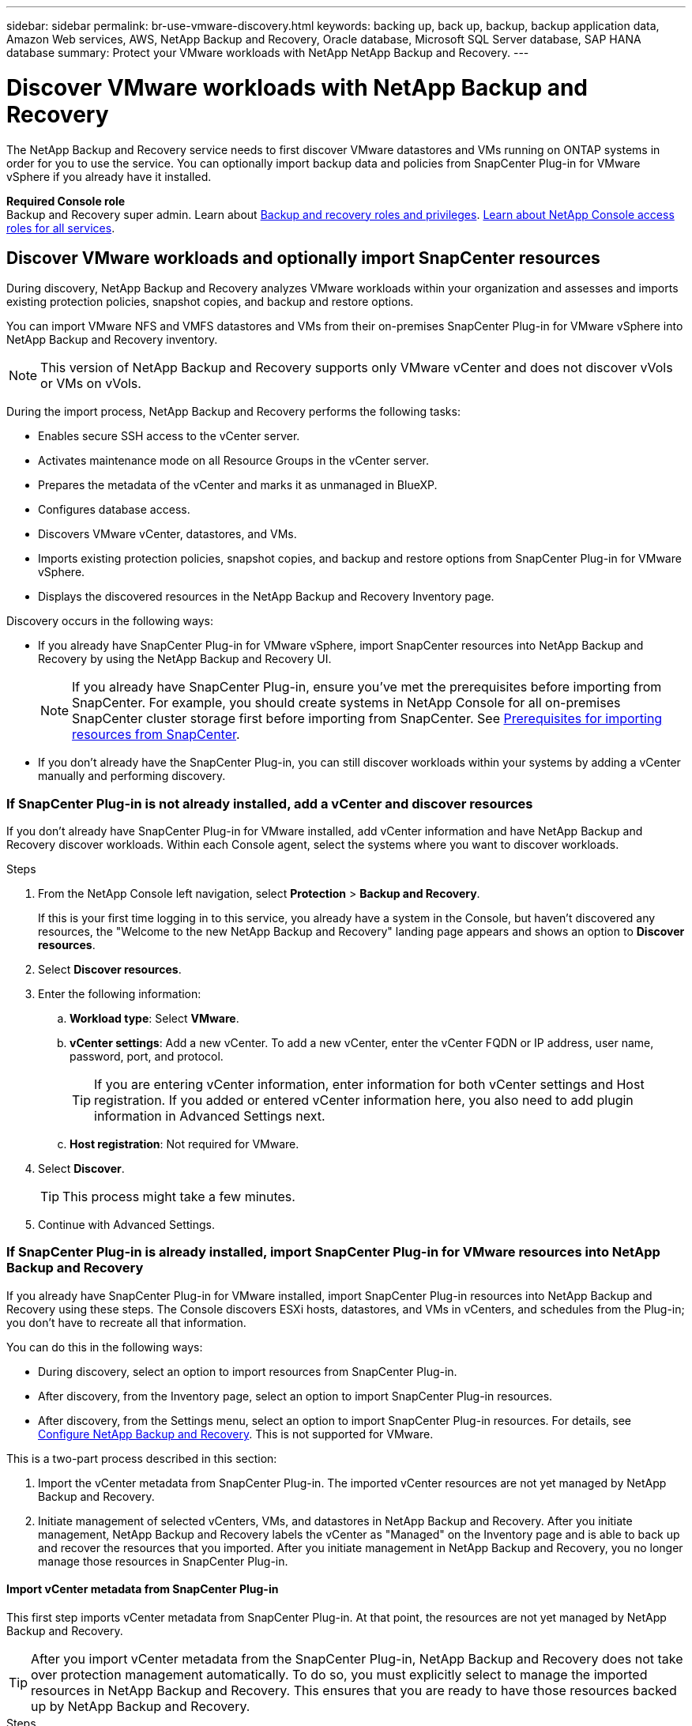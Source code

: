 ---
sidebar: sidebar
permalink: br-use-vmware-discovery.html
keywords: backing up, back up, backup, backup application data, Amazon Web services, AWS, NetApp Backup and Recovery, Oracle database, Microsoft SQL Server database, SAP HANA database
summary: Protect your VMware workloads with NetApp NetApp Backup and Recovery. 
---

= Discover VMware workloads with NetApp Backup and Recovery
:hardbreaks:
:nofooter:
:icons: font
:linkattrs:
:imagesdir: ./media/

[.lead]
The NetApp Backup and Recovery service needs to first discover VMware datastores and VMs running on ONTAP systems in order for you to use the service. You can optionally import backup data and policies from SnapCenter Plug-in for VMware vSphere if you already have it installed.


*Required Console role*
Backup and Recovery super admin. Learn about link:reference-roles.html[Backup and recovery roles and privileges]. https://docs.netapp.com/us-en/console-setup-admin/reference-iam-predefined-roles.html[Learn about NetApp Console access roles for all services^].

== Discover VMware workloads and optionally import SnapCenter resources

During discovery, NetApp Backup and Recovery analyzes VMware workloads within your organization and assesses and imports existing protection policies, snapshot copies, and backup and restore options. 

You can import VMware NFS and VMFS datastores and VMs from their on-premises SnapCenter Plug-in for VMware vSphere into NetApp Backup and Recovery inventory. 

//You can import entire vCenter resources or select specific protection groups. For Preview, you cannot select a specific resource group. 

NOTE: This version of NetApp Backup and Recovery supports only VMware vCenter and does not discover vVols or VMs on vVols.  

During the import process, NetApp Backup and Recovery performs the following tasks:

* Enables secure SSH access to the vCenter server.
* Activates maintenance mode on all Resource Groups in the vCenter server.
* Prepares the metadata of the vCenter and marks it as unmanaged in BlueXP. 
* Configures database access. 
* Discovers VMware vCenter, datastores, and VMs.
* Imports existing protection policies, snapshot copies, and backup and restore options from SnapCenter Plug-in for VMware vSphere.
* Displays the discovered resources in the NetApp Backup and Recovery Inventory page.

//In future releases, you will be able to discover KVM and Hyper-V hypervisors and other applications.

Discovery occurs in the following ways: 

* If you already have SnapCenter Plug-in for VMware vSphere, import SnapCenter resources into NetApp Backup and Recovery by using the NetApp Backup and Recovery UI.
+
NOTE: If you already have SnapCenter Plug-in, ensure you've met the prerequisites before importing from SnapCenter. For example, you should create systems in NetApp Console for all on-premises SnapCenter cluster storage first before importing from SnapCenter. See link:concept-start-prereq-snapcenter-import.html[Prerequisites for importing resources from SnapCenter].
+
* If you don't already have the SnapCenter Plug-in, you can still discover workloads within your systems by adding a vCenter manually and performing discovery.




//Notes from JIRA: 
//* Note- Users can choose between physical resources to discover workload on bare metal or virtualized resources to discover VMs and underlying applications with virtualized as default.
//* Note- In future, 3 hypervisors - VMware, KVM, Hyper-V will be supported with VMware as default selection.
//* Select VMware as the hypervisor, user can add and register a vCenter to discover NFS, VMFS datastores and VMs  within this vCenter to backup and restore.

//* An option to select Use self-signed certificates ( "Use self-signed certificates" checkbox is selected by default, if you already have authoritative certificates for your vCenter environment, you should uncheck this checkbox.)

//* User can choose to discover underlying applications as part of the discovery process. The scope of application discovered in 25H1 is MSSQL.
//* Click on Discover to add vcenter, push VMware plug-in per vcenter , discover NFS and VMFS datastores, VMs and list all discovered datastores and VMs. ( Agentless)

//* Workload type – VMware, no of vCenters, resources – datastores/VMs discovered, protected resources and total protected capacity as nil
//* If user has selected “discover underlying applications “ VMware tools will be used to identify VMs which has MSSQL applications and a summary of MSSQL discovered resources will be displayed as a new row. 

//+
//image:screen-br-landing-discover-import-buttons.png[Landing page screenshot for NetApp Backup and Recovery without discovered resources]
//+
//image:screen-br-discover-workloads.png[Discover workload resources screenshot]
=== If SnapCenter Plug-in is not already installed, add a vCenter and discover resources

If you don't already have SnapCenter Plug-in for VMware installed, add vCenter information and have NetApp Backup and Recovery discover workloads. Within each Console agent, select the systems where you want to discover workloads. 

 

.Steps

. From the NetApp Console left navigation, select *Protection* > *Backup and Recovery*. 
+
If this is your first time logging in to this service, you already have a system in the Console, but haven't discovered any resources, the "Welcome to the new NetApp Backup and Recovery" landing page appears and shows an option to *Discover resources*. 


. Select *Discover resources*.


. Enter the following information: 
.. *Workload type*: Select *VMware*.
.. *vCenter settings*: Add a new vCenter. To add a new vCenter, enter the vCenter FQDN or IP address, user name, password, port, and protocol.
+
TIP: If you are entering vCenter information, enter information for both vCenter settings and Host registration. If you added or entered vCenter information here, you also need to add plugin information in Advanced Settings next. 
.. *Host registration*:  Not required for VMware. 


. Select *Discover*. 
+
TIP: This process might take a few minutes.

. Continue with Advanced Settings. 




=== If SnapCenter Plug-in is already installed, import SnapCenter Plug-in for VMware resources into NetApp Backup and Recovery

If you already have SnapCenter Plug-in for VMware installed, import SnapCenter Plug-in resources into NetApp Backup and Recovery using these steps. The Console discovers ESXi hosts, datastores, and VMs in vCenters, and schedules from the Plug-in; you don't have to recreate all that information. 


You can do this in the following ways: 

* During discovery, select an option to import resources from SnapCenter Plug-in.
* After discovery, from the Inventory page, select an option to import SnapCenter Plug-in resources.
* After discovery, from the Settings menu, select an option to import SnapCenter Plug-in resources. For details, see link:br-start-configure.html[Configure NetApp Backup and Recovery]. This is not supported for VMware. 

This is a two-part process described in this section:

. Import the vCenter metadata from SnapCenter Plug-in. The imported vCenter resources are not yet managed by NetApp Backup and Recovery.
. Initiate management of selected vCenters, VMs, and datastores in NetApp Backup and Recovery. After you initiate management, NetApp Backup and Recovery labels the vCenter as "Managed" on the Inventory page and is able to back up and recover the resources that you imported. After you initiate management in NetApp Backup and Recovery, you no longer manage those resources in SnapCenter Plug-in.

==== Import vCenter metadata from SnapCenter Plug-in

This first step imports vCenter metadata from SnapCenter Plug-in. At that point, the resources are not yet managed by NetApp Backup and Recovery.

TIP: After you import vCenter metadata from the SnapCenter Plug-in, NetApp Backup and Recovery does not take over protection management automatically. To do so, you must explicitly select to manage the imported resources in NetApp Backup and Recovery. This ensures that you are ready to have those resources backed up by NetApp Backup and Recovery. 

.Steps 

. From the BlueXP left navigation, select *Protection* > *Backup and Recovery*. 
. Select *Inventory*.
//+
//image:../media/screen-br-discover-workloads.png[Discover workload resources screenshot]
. From the NetApp Backup and Recovery Discover workload resources page, select *Import from SnapCenter*.

. In the Import from field, select *SnapCenter Plug-in for VMware*.


. Enter *VMware vCenter credentials*:
.. *vCenter IP/hostname*: Enter the FQDN or IP address of the vCenter you want to import into NetApp Backup and Recovery.
.. *vCenter port number*: Enter the port number for the vCenter.
.. *vCenter Username* and *Password*: Enter the username and password for the vCenter.
.. *Connector*: Select the Console agent for the vCenter.


. Enter *SnapCenter Plug-in host credentials*:
.. *Existing credentials*: If you select this option, you can use the existing credentials that you have already added. Choose the credentials name. 
.. *Add new credentials*: If you don't have existing SnapCenter Plug-in host credentials, you can add new credentials. Enter the credentials name, authentication mode, user name, and password.

. Select *Import* to validate your entries and register the SnapCenter Plug-in.
+
NOTE: If the SnapCenter Plug-in is already registered, you can  update the existing registration details.

.Result
The Inventory page shows the vCenter as unmanaged in NetApp Backup and Recovery until you explicitly select to manage it.

//image:../media/screen-vm-inventory.png[Inventory page showing the imported vCenter as unmanaged]



==== Manage resources imported from SnapCenter Plug-in

After you import the vCenter metadata from the SnapCenter Plug-in for VMware, manage the resources in NetApp Backup and Recovery. After you select to manage those resources, NetApp Backup and Recovery is able to back up and recover the resources that you imported. After you initiate the management in NetApp Backup and Recovery, you no longer manage those resources in SnapCenter Plug-in. 

After you select to manage the resources, the resources, VMs, and policies are imported from the SnapCenter Plug-in for VMware. The resource groups, policies, and snapshots are migrated from the Plug-in and become managed in NetApp Backup and Recovery. 

.Steps 
. After you import the VMware resources from SnapCenter Plug-in, from the Backup and Recovery menu, select *Inventory*. 
. From the Inventory page, select the imported vCenter that you want to have NetApp Backup and Recovery manage from now on.  

. Select the Actions icon image:../media/icon-action.png[Actions option] > *View details* to display the workload details.  


. From the Inventory > workload page, select the Actions icon image:../media/icon-action.png[Actions option] > *Manage* to display the Manage vCenter page.   

. Check the box "Do you want to continue with the migration?" and select *Migrate*. 

.Result

The Inventory page shows the newly managed vCenter resources.

////
image:../media/screen-vm-inventory-managed.png[Inventory page showing the managed vCenter resources]
+
image:../media/screen-vm-inventory.png[Inventory page showing the imported vCenter resources]
+
image:../media/screen-vm-discover-import-manage.png[Manage vCenter in NetApp Console page]
/////





//==== Set Advanced settings options during discovery and install the plugin


//Not supported in VMware.  



 
==== Continue to the NetApp Backup and Recovery Dashboard


. To display the Dashboard, from the Backup and Recovery menu, select *Dashboard*.   

. Review the health of data protection. The number of at risk or protected workloads increases based on the newly discovered, protected, and backed up workloads.  

+
link:br-use-dashboard.html[Learn what the Dashboard shows you].

 
